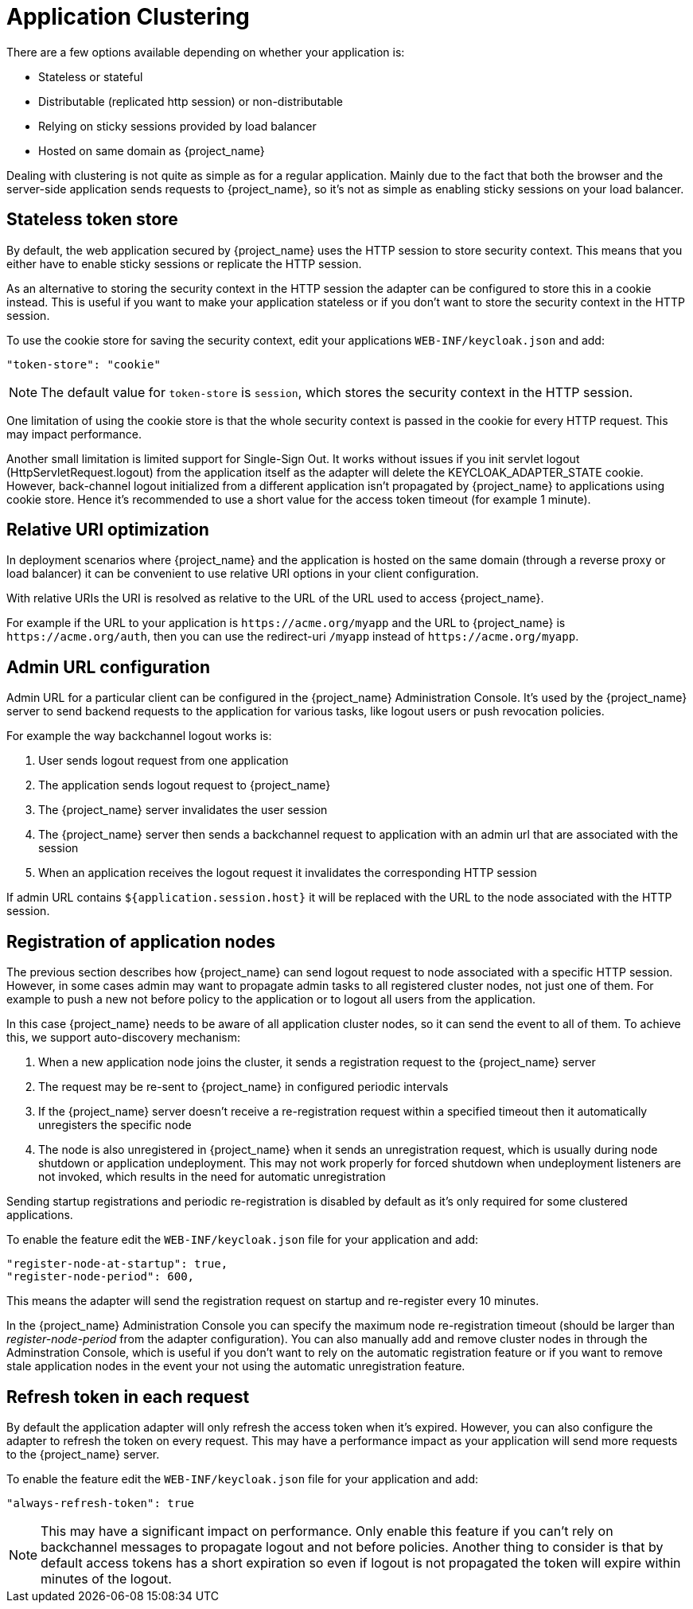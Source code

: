 [[_applicationclustering]]
= Application Clustering

ifeval::[{project_community}==true]
This chapter is related to supporting clustered applications deployed to JBoss EAP, WildFly and JBoss AS.
endif::[]
ifeval::[{project_product}==true]
This chapter is related to supporting clustered applications deployed to JBoss EAP.
endif::[]

There are a few options available depending on whether your application is:

* Stateless or stateful
* Distributable (replicated http session) or non-distributable
* Relying on sticky sessions provided by load balancer
* Hosted on same domain as {project_name}

Dealing with clustering is not quite as simple as for a regular application. Mainly due to the fact that both the browser and the server-side application
sends requests to {project_name}, so it's not as simple as enabling sticky sessions on your load balancer.

== Stateless token store

By default, the web application secured by {project_name} uses the HTTP session to store security context. This means that you either have to
enable sticky sessions or replicate the HTTP session.

As an alternative to storing the security context in the HTTP session the adapter can be configured to store this in a cookie instead. This is useful if you want
to make your application stateless or if you don't want to store the security context in the HTTP session.

To use the cookie store for saving the security context, edit your applications `WEB-INF/keycloak.json` and add:
[source,json]
----
"token-store": "cookie"
----

NOTE: The default value for `token-store` is `session`, which stores the security context in the HTTP session.

One limitation of using the cookie store is that the whole security context is passed in the cookie for every HTTP request. This may impact performance.

Another small limitation is limited support for Single-Sign Out. It works without issues if you init servlet logout (HttpServletRequest.logout) from the
application itself as the adapter will delete the KEYCLOAK_ADAPTER_STATE cookie. However, back-channel logout initialized from a different application isn't
propagated by {project_name} to applications using cookie store. Hence it's recommended to use a short value for the access token timeout (for example 1 minute).

== Relative URI optimization

In deployment scenarios where {project_name} and the application is hosted on the same domain (through a reverse proxy or load balancer) it can be
convenient to use relative URI options in your client configuration.

With relative URIs the URI is resolved as relative to the URL of the URL used to access {project_name}.

For example if the URL to your application is `$$https://acme.org/myapp$$` and the URL to {project_name} is `$$https://acme.org/auth$$`, then you can use
the redirect-uri `/myapp` instead of `$$https://acme.org/myapp$$`.

== Admin URL configuration

Admin URL for a particular client can be configured in the {project_name} Administration Console.
It's used by the {project_name} server to send backend requests to the application for various tasks, like logout users or push revocation policies.

For example the way backchannel logout works is:

. User sends logout request from one application
. The application sends logout request to {project_name}
. The {project_name} server invalidates the user session
. The {project_name} server then sends a backchannel request to application with an admin url that are associated with the session
. When an application receives the logout request it invalidates the corresponding HTTP session

If admin URL contains `${application.session.host}` it will be replaced with the URL to the node associated with the HTTP session.

[[_registration_app_nodes]]
== Registration of application nodes

The previous section describes how {project_name} can send logout request to node associated with a specific HTTP session.
However, in some cases admin may want to propagate admin tasks to all registered cluster nodes, not just one of them.
For example to push a new not before policy to the application or to logout all users from the application.

In this case {project_name} needs to be aware of all application cluster nodes, so it can send the event to all of them.
To achieve this, we support auto-discovery mechanism:

. When a new application node joins the cluster, it sends a registration request to the {project_name} server
. The request may be re-sent to {project_name} in configured periodic intervals
. If the {project_name} server doesn't receive a re-registration request within a specified timeout then it automatically unregisters the specific node
. The node is also unregistered in {project_name} when it sends an unregistration request, which is usually during node shutdown or application undeployment.
  This may not work properly for forced shutdown when undeployment listeners are not invoked, which results in the need for automatic unregistration

Sending startup registrations and periodic re-registration is disabled by default as it's only required for some clustered applications.

To enable the feature edit the `WEB-INF/keycloak.json` file for your application and add:

[source]
----
"register-node-at-startup": true,
"register-node-period": 600,
----

This means the adapter will send the registration request on startup and re-register every 10 minutes.

In the {project_name} Administration Console you can specify the maximum node re-registration timeout (should be larger than _register-node-period_ from
the adapter configuration). You can also manually add and remove cluster nodes in through the Adminstration Console, which is useful if you don't want to rely
on the automatic registration feature or if you want to remove stale application nodes in the event your not using the automatic unregistration feature.

[[_refresh_token_each_req]]
== Refresh token in each request

By default the application adapter will only refresh the access token when it's expired. However, you can also configure the adapter to refresh the token on every
request. This may have a performance impact as your application will send more requests to the {project_name} server.

To enable the feature edit the `WEB-INF/keycloak.json` file for your application and add:

[source]
----
"always-refresh-token": true
----

NOTE: This may have a significant impact on performance. Only enable this feature if you can't rely on backchannel messages to propagate logout and not before
    policies. Another thing to consider is that by default access tokens has a short expiration so even if logout is not propagated the token will expire within
    minutes of the logout.
